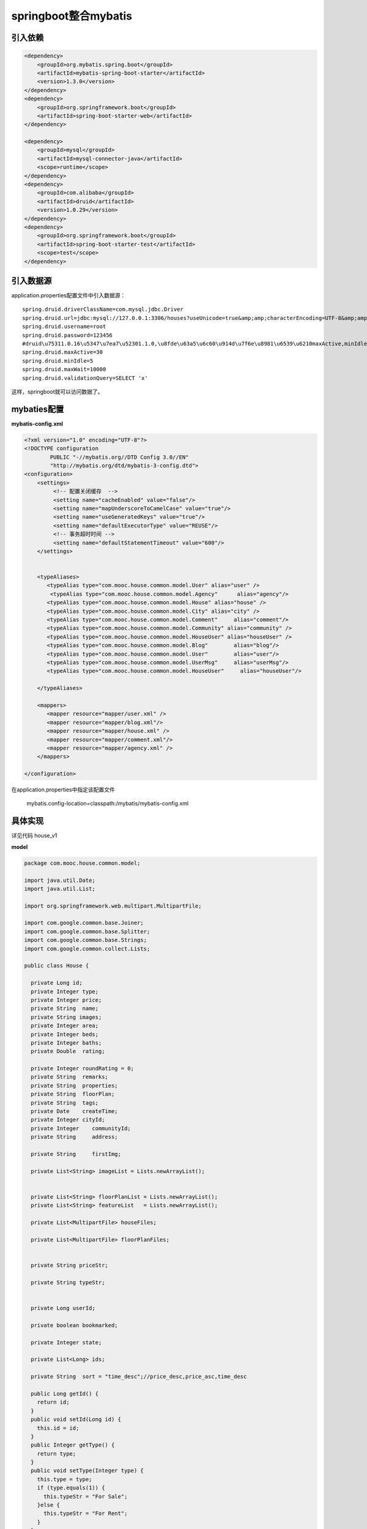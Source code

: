 springboot整合mybatis
===========================

引入依赖
-------------

.. code:: java

        <dependency>
            <groupId>org.mybatis.spring.boot</groupId>
            <artifactId>mybatis-spring-boot-starter</artifactId>
            <version>1.3.0</version>
        </dependency>
        <dependency>
            <groupId>org.springframework.boot</groupId>
            <artifactId>spring-boot-starter-web</artifactId>
        </dependency>

        <dependency>
            <groupId>mysql</groupId>
            <artifactId>mysql-connector-java</artifactId>
            <scope>runtime</scope>
        </dependency>
        <dependency>
            <groupId>com.alibaba</groupId>
            <artifactId>druid</artifactId>
            <version>1.0.29</version>
        </dependency>
        <dependency>
            <groupId>org.springframework.boot</groupId>
            <artifactId>spring-boot-starter-test</artifactId>
            <scope>test</scope>
        </dependency>

引入数据源
------------

application.properties配置文件中引入数据源：

::

    spring.druid.driverClassName=com.mysql.jdbc.Driver
    spring.druid.url=jdbc:mysql://127.0.0.1:3306/houses?useUnicode=true&amp;amp;characterEncoding=UTF-8&amp;amp;zeroDateTimeBehavior=convertToNull
    spring.druid.username=root
    spring.druid.password=123456
    #druid\u75311.0.16\u5347\u7ea7\u52301.1.0,\u8fde\u63a5\u6c60\u914d\u7f6e\u8981\u6539\u6210maxActive,minIdle
    spring.druid.maxActive=30
    spring.druid.minIdle=5
    spring.druid.maxWait=10000
    spring.druid.validationQuery=SELECT 'x'

这样，springboot就可以访问数据了。

mybaties配置
-------------------

**mybatis-config.xml**

.. code:: java

    <?xml version="1.0" encoding="UTF-8"?>
    <!DOCTYPE configuration
            PUBLIC "-//mybatis.org//DTD Config 3.0//EN"
            "http://mybatis.org/dtd/mybatis-3-config.dtd">
    <configuration>
        <settings>
             <!-- 配置关闭缓存  -->
             <setting name="cacheEnabled" value="false"/>
             <setting name="mapUnderscoreToCamelCase" value="true"/>
             <setting name="useGeneratedKeys" value="true"/>
             <setting name="defaultExecutorType" value="REUSE"/>
             <!-- 事务超时时间 -->
             <setting name="defaultStatementTimeout" value="600"/>
        </settings>
        
        
        <typeAliases>
           <typeAlias type="com.mooc.house.common.model.User" alias="user" />
            <typeAlias type="com.mooc.house.common.model.Agency"      alias="agency"/>
           <typeAlias type="com.mooc.house.common.model.House" alias="house" />
           <typeAlias type="com.mooc.house.common.model.City" alias="city" />
           <typeAlias type="com.mooc.house.common.model.Comment"     alias="comment"/>
           <typeAlias type="com.mooc.house.common.model.Community" alias="community" />
           <typeAlias type="com.mooc.house.common.model.HouseUser" alias="houseUser" />
           <typeAlias type="com.mooc.house.common.model.Blog"        alias="blog"/>
           <typeAlias type="com.mooc.house.common.model.User"        alias="user"/>
           <typeAlias type="com.mooc.house.common.model.UserMsg"     alias="userMsg"/>
           <typeAlias type="com.mooc.house.common.model.HouseUser"     alias="houseUser"/>
        
        </typeAliases>
        
        <mappers>
           <mapper resource="mapper/user.xml" />
           <mapper resource="mapper/blog.xml"/> 
           <mapper resource="mapper/house.xml" />
           <mapper resource="mapper/comment.xml"/> 
           <mapper resource="mapper/agency.xml" />
        </mappers>

    </configuration>

在application.properties中指定该配置文件

    mybatis.config-location=classpath:/mybatis/mybatis-config.xml


具体实现
---------------

详见代码 house_v1

**model**

.. code:: java

    package com.mooc.house.common.model;

    import java.util.Date;
    import java.util.List;

    import org.springframework.web.multipart.MultipartFile;

    import com.google.common.base.Joiner;
    import com.google.common.base.Splitter;
    import com.google.common.base.Strings;
    import com.google.common.collect.Lists;

    public class House {

      private Long id;
      private Integer type;
      private Integer price;
      private String  name;
      private String images;
      private Integer area;
      private Integer beds;
      private Integer baths;
      private Double  rating;
      
      private Integer roundRating = 0;
      private String  remarks;
      private String  properties;
      private String  floorPlan;
      private String  tags;
      private Date    createTime;
      private Integer cityId;
      private Integer    communityId;
      private String     address;
      
      private String     firstImg;
      
      private List<String> imageList = Lists.newArrayList();
      
      
      private List<String> floorPlanList = Lists.newArrayList();
      private List<String> featureList   = Lists.newArrayList();
      
      private List<MultipartFile> houseFiles;
      
      private List<MultipartFile> floorPlanFiles;
      
      
      private String priceStr;
      
      private String typeStr;
      
      
      private Long userId;
      
      private boolean bookmarked;
      
      private Integer state;
      
      private List<Long> ids;
      
      private String  sort = "time_desc";//price_desc,price_asc,time_desc
      
      public Long getId() {
        return id;
      }
      public void setId(Long id) {
        this.id = id;
      }
      public Integer getType() {
        return type;
      }
      public void setType(Integer type) {
        this.type = type;
        if (type.equals(1)) {
          this.typeStr = "For Sale";
        }else {
          this.typeStr = "For Rent";
        }
      }
      public Integer getPrice() {
        return price;
      }
      public void setPrice(Integer price) {
        this.price = price;
        this.priceStr = this.price + "万";
      }
     
      public Integer getArea() {
        return area;
      }
      public void setArea(Integer area) {
        this.area = area;
      }
      public Integer getBaths() {
        return baths;
      }
      public void setBaths(Integer baths) {
        this.baths = baths;
      }
      public String getRemarks() {
        return remarks;
      }
      public void setRemarks(String remarks) {
        this.remarks = remarks;
      }
      public String getProperties() {
        return properties;
      }
      public void setProperties(String properties) {
        this.properties = properties;
        this.featureList = Splitter.on(",").splitToList(properties);
      }
      public String getFloorPlan() {
        return floorPlan;
      }
      public void setFloorPlan(String floorPlan) {
        this.floorPlan = floorPlan;
        if (!Strings.isNullOrEmpty(floorPlan)) {
          this.floorPlanList = Splitter.on(",").splitToList(floorPlan);
        }
       
      }
      public boolean isBookmarked() {
        return bookmarked;
      }
      public void setBookmarked(boolean bookmarked) {
        this.bookmarked = bookmarked;
      }
      public String getTags() {
        return tags;
      }
      public List<Long> getIds() {
        return ids;
      }
      public void setIds(List<Long> ids) {
        this.ids = ids;
      }
      public void setTags(String tags) {
        this.tags = tags;
      }
      public List<String> getImageList() {
        return imageList;
      }
      public void setImageList(List<String> imageList) {
        this.imageList = imageList;
      }
      public String getSort() {
        return sort;
      }
      public void setSort(String sort) {
        this.sort = sort;
      }
      public Integer getState() {
        return state;
      }
      
      public String getFirstImg() {
        return firstImg;
      }
      public void setFirstImg(String firstImg) {
        this.firstImg = firstImg;
      }
      
      public void setState(Integer state) {
        this.state = state;
      }
      public Date getCreateTime() {
        return createTime;
      }
      public String getImages() {
        return images;
      }
      
      public void setImages(String images) {
        this.images = images;
        if (!Strings.isNullOrEmpty(images)) {
           List<String> list =  Splitter.on(",").splitToList(images);
           if (list.size() > 0) {
              this.firstImg = list.get(0);
              this.imageList = list;
           }
        }
      }
      
      public List<MultipartFile> getFloorPlanFiles() {
        return floorPlanFiles;
      }
      public void setFloorPlanFiles(List<MultipartFile> floorPlanFiles) {
        this.floorPlanFiles = floorPlanFiles;
      }
      public Long getUserId() {
        return userId;
      }
      public void setUserId(Long userId) {
        this.userId = userId;
      }
      public void setCreateTime(Date createTime) {
        this.createTime = createTime;
      }
      public Integer getCityId() {
        return cityId;
      }
      public void setCityId(Integer cityId) {
        this.cityId = cityId;
      }
      public Integer getCommunityId() {
        return communityId;
      }
      public void setCommunityId(Integer communityId) {
        this.communityId = communityId;
      }
      public String getName() {
        return name;
      }
      public void setName(String name) {
        this.name = name;
      }
      public String getPriceStr() {
        return priceStr;
      }
      public void setPriceStr(String priceStr) {
        this.priceStr = priceStr;
      }
      public String getTypeStr() {
        return typeStr;
      }
      public void setTypeStr(String typeStr) {
        this.typeStr = typeStr;
      }
      public Integer getBeds() {
        return beds;
      }
      public void setBeds(Integer beds) {
        this.beds = beds;
      }
      public String getAddress() {
        return address;
      }
      public void setAddress(String address) {
        this.address = address;
      }
      public List<String> getFloorPlanList() {
        return floorPlanList;
      }
      public void setFloorPlanList(List<String> floorPlanList) {
        this.floorPlanList = floorPlanList;
      }
      public List<String> getFeatureList() {
        return featureList;
      }
      public void setFeatureList(List<String> featureList) {
        this.featureList = featureList;
        this.properties = Joiner.on(",").join(featureList);
      }
      public Double getRating() {
        return rating;
      }
      public void setRating(Double rating) {
        this.rating = rating;
        this.roundRating = (int) Math.round(rating);
      }
      public Integer getRoundRating() {
        return roundRating;
      }
      public void setRoundRating(Integer roundRating) {
        this.roundRating = roundRating;
      }
      public List<MultipartFile> getHouseFiles() {
        return houseFiles;
      }
      public void setHouseFiles(List<MultipartFile> houseFiles) {
        this.houseFiles = houseFiles;
      }
      
      @Override
      public String toString() {
        return "House [id=" + id + ", type=" + type + ", price=" + price + ", name=" + name
            + ", images=" + images + ", area=" + area + ", beds=" + beds + ", baths=" + baths
            + ", rating=" + rating + ", roundRating=" + roundRating + ", remarks=" + remarks
            + ", properties=" + properties + ", floorPlan=" + floorPlan + ", tags=" + tags + ", createTime=" + createTime + ", cityId=" + cityId
            + ", communityId=" + communityId + ", address=" + address + ", firstImg=" + firstImg
            + ", floorPlanList=" + floorPlanList + ", featureList=" + featureList + ", houseFiles="
            + houseFiles + ", floorPlanFiles=" + floorPlanFiles + ", priceStr=" + priceStr
            + ", typeStr=" + typeStr + ", userId=" + userId  + ", bookmarked="
            + bookmarked + ", state=" + state + ", ids=" + ids + ", sort=" + sort + "]";
      }

    }


**Mapper接口**

.. code:: java

    package com.mooc.house.biz.mapper;

    import java.util.List;

    import org.apache.ibatis.annotations.Mapper;
    import org.apache.ibatis.annotations.Param;

    import com.mooc.house.common.model.Blog;
    import com.mooc.house.common.page.PageParams;

    @Mapper
    public interface BlogMapper {

      public List<Blog> selectBlog(@Param("blog")Blog query, @Param("pageParams")PageParams params);

      public Long selectBlogCount(Blog query);

    }

看到其他人的另一种写法[然后没看到写mybatis-config.xml]

.. code:: java

    @Mapper
    public interface AccountMapper {

        @Insert("insert into account(name, money) values(#{name}, #{money})")
        int add(@Param("name") String name, @Param("money") double money);

        @Update("update account set name = #{name}, money = #{money} where id = #{id}")
        int update(@Param("name") String name, @Param("money") double money, @Param("id") int  id);

        @Delete("delete from account where id = #{id}")
        int delete(int id);

        @Select("select id, name as name, money as money from account where id = #{id}")
        Account findAccount(@Param("id") int id);

        @Select("select id, name as name, money as money from account")
        List<Account> findAccountList();
    }


**Mapper.xml**

.. code:: java

    <?xml version="1.0" encoding="UTF-8" ?>
    <!DOCTYPE mapper PUBLIC "-//mybatis.org//DTD Mapper 3.0//EN" "http://mybatis.org/dtd/mybatis-3-mapper.dtd">
    <mapper namespace="com.mooc.house.biz.mapper.BlogMapper">

         <sql id="blogField">
             id,tags ,content,create_time,title
         </sql>
       
         <select id="selectBlog" resultType="blog">
           select <include refid="blogField"/>
           from   blog a
           <where>
             <if test="blog.id != null   and blog.id != 0">
                 and id   = #{blog.id}
             </if>
          </where>
           order by a.create_time desc
           <if test='pageParams.offset != null and pageParams.limit != null'>
                limit #{pageParams.offset}, #{pageParams.limit}
           </if>
           <if test='pageParams.offset == null and pageParams.limit != null'>
                limit #{pageParams.limit}
           </if>
        </select>
        
        <select id="selectBlogCount" resultType="long">
           select count(id)
           from   blog a
           <where>
             <if test="id != null   and id != 0">
                 and id   = #{id}
             </if>
          </where>
           order by a.create_time desc
        </select>
        
        

    </mapper> 

**Service**

.. code:: java

    @Service
    public class BlogService {
      
      @Autowired
      private BlogMapper blogMapper;

      public PageData<Blog> queryBlog(Blog query, PageParams params) {
        List<Blog> blogs =  blogMapper.selectBlog(query,params);
        populate(blogs);
        Long  count =  blogMapper.selectBlogCount(query);
        return PageData.<Blog>buildPage(blogs, count, params.getPageSize(), params.getPageNum());
      }

      private void populate(List<Blog> blogs) {
        if (!blogs.isEmpty()) {
          blogs.stream().forEach(item -> {
            String stripped =  Jsoup.parse(item.getContent()).text();
            item.setDigest(stripped.substring(0, Math.min(stripped.length(),40)));
            String tags = item.getTags();
            item.getTagList().addAll(Lists.newArrayList(Splitter.on(",").split(tags)));
          });
        }
      }

      public Blog queryOneBlog(int id) {
        Blog query = new Blog();
        query.setId(id);
        List<Blog> blogs = blogMapper.selectBlog(query, new PageParams(1, 1));
        if (!blogs.isEmpty()) {
          return blogs.get(0);
        }
        return null;
      }

      

    }


**开启声明式事务**

类似于

.. code:: java

    @Service
    public class AccountService2 {

        @Autowired
        AccountMapper2 accountMapper2;

        @Transactional
        public void transfer() throws RuntimeException{
            accountMapper2.update(90,1);//用户1减10块 用户2加10块
            int i=1/0;
            accountMapper2.update(110,2);
        }
    }

@Transactional，声明事务，并设计一个转账方法，用户1减10块，用户2加10块。在用户1减10 ，之后，抛出异常，即用户2加10块钱不能执行，当加注解@Transactional之后，两个人的钱都没有增减。当不加@Transactional，用户1减了10，用户2没有增加，即没有操作用户2 的数据。可见@Transactional注解开启了事物。

springboot 开启事物很简单，只需要加一行注解就可以了，前提你用的是jdbctemplate, jpa, mybatis，这种常见的orm。


**Controller**

构建restful API

.. code:: java

    package com.mooc.house.web.controller;

    import java.util.List;

    import org.springframework.beans.factory.annotation.Autowired;
    import org.springframework.stereotype.Controller;
    import org.springframework.ui.ModelMap;
    import org.springframework.web.bind.annotation.RequestMapping;
    import org.springframework.web.bind.annotation.RequestMethod;

    import com.mooc.house.biz.service.BlogService;
    import com.mooc.house.biz.service.CommentService;
    import com.mooc.house.biz.service.RecommendService;
    import com.mooc.house.common.constants.CommonConstants;
    import com.mooc.house.common.model.Blog;
    import com.mooc.house.common.model.Comment;
    import com.mooc.house.common.model.House;
    import com.mooc.house.common.page.PageData;
    import com.mooc.house.common.page.PageParams;

    @Controller
    public class BlogController {
      
      @Autowired
      private BlogService blogService;
      
      @Autowired
      private CommentService commentService;
      
      @Autowired
      private RecommendService recommendService;
      
      @RequestMapping(value="blog/list",method={RequestMethod.POST,RequestMethod.GET})
      public String list(Integer pageSize,Integer pageNum,Blog query,ModelMap modelMap){
        PageData<Blog> ps = blogService.queryBlog(query,PageParams.build(pageSize, pageNum));
        List<House> houses =  recommendService.getHotHouse(CommonConstants.RECOM_SIZE);
        modelMap.put("recomHouses", houses);
        modelMap.put("ps", ps);
        return "/blog/listing";
      }
      
      @RequestMapping(value="blog/detail",method={RequestMethod.POST,RequestMethod.GET})
      public String blogDetail(int id,ModelMap modelMap){
        Blog blog = blogService.queryOneBlog(id);
        List<Comment> comments = commentService.getBlogComments(id,8);
        List<House> houses =  recommendService.getHotHouse(CommonConstants.RECOM_SIZE);
        modelMap.put("recomHouses", houses);
        modelMap.put("blog", blog);
        modelMap.put("commentList", comments);
        return "/blog/detail";
      }
    }



--------

参考

https://blog.csdn.net/forezp/article/details/70768477